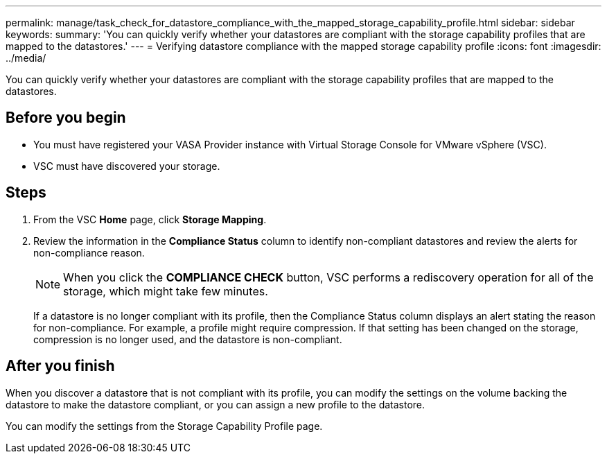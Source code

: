 ---
permalink: manage/task_check_for_datastore_compliance_with_the_mapped_storage_capability_profile.html
sidebar: sidebar
keywords: 
summary: 'You can quickly verify whether your datastores are compliant with the storage capability profiles that are mapped to the datastores.'
---
= Verifying datastore compliance with the mapped storage capability profile
:icons: font
:imagesdir: ../media/

[.lead]
You can quickly verify whether your datastores are compliant with the storage capability profiles that are mapped to the datastores.

== Before you begin

* You must have registered your VASA Provider instance with Virtual Storage Console for VMware vSphere (VSC).
* VSC must have discovered your storage.

== Steps

. From the VSC *Home* page, click *Storage Mapping*.
. Review the information in the *Compliance Status* column to identify non-compliant datastores and review the alerts for non-compliance reason.
+
[NOTE]
====
When you click the *COMPLIANCE CHECK* button, VSC performs a rediscovery operation for all of the storage, which might take few minutes.
====
+
If a datastore is no longer compliant with its profile, then the Compliance Status column displays an alert stating the reason for non-compliance. For example, a profile might require compression. If that setting has been changed on the storage, compression is no longer used, and the datastore is non-compliant.

== After you finish

When you discover a datastore that is not compliant with its profile, you can modify the settings on the volume backing the datastore to make the datastore compliant, or you can assign a new profile to the datastore.

You can modify the settings from the Storage Capability Profile page.
